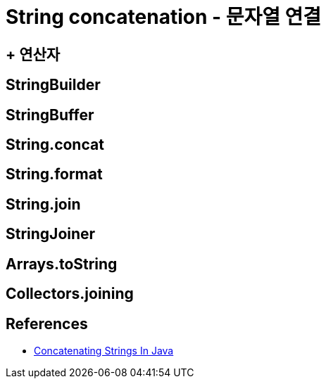 = String concatenation - 문자열 연결

== + 연산자
----

----

== StringBuilder

== StringBuffer

== String.concat

== String.format

== String.join

== StringJoiner

== Arrays.toString

== Collectors.joining



== References
* https://www.baeldung.com/java-strings-concatenation[Concatenating Strings In Java]
